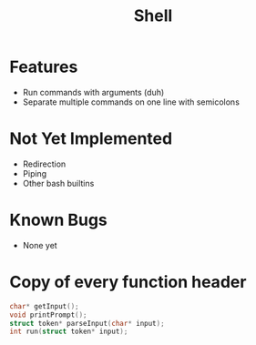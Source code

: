 #+TITLE: Shell

* Features
- Run commands with arguments (duh)
- Separate multiple commands on one line with semicolons
* Not Yet Implemented
- Redirection
- Piping
- Other bash builtins
* Known Bugs
- None yet
* Copy of every function header
#+begin_src C
char* getInput();
void printPrompt();
struct token* parseInput(char* input);
int run(struct token* input);
#+end_src

